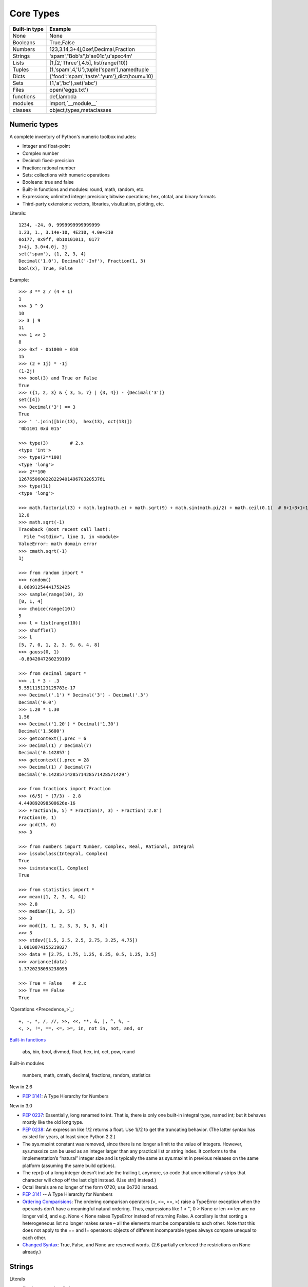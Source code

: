 Core Types
==========

=============  ============================================
Built-in type  Example                                     
=============  ============================================
None           None                                        
Booleans       True,False                                  
Numbers        123,3.14,3+4j,0xef,Decimal,Fraction         
Strings        'spam',"Bob's",b'a\x01c',u'sp\xc4m'         
Lists          [1,[2,'Three'],4.5], list(range(10))        
Tuples         (1,'spam',4,'U'),tuple('spam'),namedtuple   
Dicts          {'food':'spam','taste':'yum'},dict(hours=10)
Sets           {1,'a','bc'},set('abc')                     
Files          open('eggs.txt')                            
functions      def,lambda                                  
modules        import,`__module__`                         
classes        object,types,metaclasses                    
=============  ============================================

Numeric types
-------------

A complete inventory of Python's numeric toolbox includes:

- Integer and float-point
- Complex number
- Decimal: fixed-precision
- Fraction: rational number
- Sets: collections with numeric operations
- Booleans: true and false
- Built-in functions and modules: round, math, random, etc.
- Expressions; unlimited integer precision; bitwise operations;
  hex, otctal, and binary formats
- Third-party extensions: vectors, libraries, visulization, plotting, etc.

Literals::

  1234, -24, 0, 9999999999999999
  1.23, 1., 3.14e-10, 4E210, 4.0e+210
  0o177, 0x9ff, 0b10101011, 0177
  3+4j, 3.0+4.0j, 3j
  set('spam'), {1, 2, 3, 4}
  Decimal('1.0'), Decimal('-Inf'), Fraction(1, 3)
  bool(x), True, False

Example::

  >>> 3 ** 2 / (4 + 1)
  1
  >>> 3 ^ 9
  10
  >> 3 | 9
  11
  >>> 1 << 3
  8
  >>> 0xf - 0b1000 + 010
  15
  >>> (2 + 1j) * -1j
  (1-2j)
  >>> bool(3) and True or False
  True
  >>> ({1, 2, 3} & { 3, 5, 7} | {3, 4}) - {Decimal('3')}
  set([4])
  >>> Decimal('3') == 3
  True
  >>> ' '.join([bin(13),  hex(13), oct(13)])
  '0b1101 0xd 015'

  >>> type(3)        # 2.x
  <type 'int'>
  >>> type(2**100)
  <type 'long'>
  >>> 2**100
  1267650600228229401496703205376L
  >>> type(3L)
  <type 'long'>

  >>> math.factorial(3) + math.log(math.e) + math.sqrt(9) + math.sin(math.pi/2) + math.ceil(0.1)  # 6+1+3+1+1
  12.0
  >>> math.sqrt(-1)
  Traceback (most recent call last):
    File "<stdin>", line 1, in <module>
  ValueError: math domain error
  >>> cmath.sqrt(-1)
  1j

  >>> from random import *
  >>> random()
  0.06091254441752425
  >>> sample(range(10), 3)
  [0, 1, 4]
  >>> choice(range(10))
  5
  >>> l = list(range(10))
  >>> shuffle(l)
  >>> l
  [5, 7, 0, 1, 2, 3, 9, 6, 4, 8]
  >>> gauss(0, 1)
  -0.8042047260239109

  >>> from decimal import *
  >>> .1 * 3 - .3
  5.551115123125783e-17
  >>> Decimal('.1') * Decimal('3') - Decimal('.3')
  Decimal('0.0')
  >>> 1.20 * 1.30
  1.56
  >>> Decimal('1.20') * Decimal('1.30')
  Decimal('1.5600')
  >>> getcontext().prec = 6
  >>> Decimal(1) / Decimal(7)
  Decimal('0.142857')
  >>> getcontext().prec = 28
  >>> Decimal(1) / Decimal(7)
  Decimal('0.1428571428571428571428571429')

  >>> from fractions import Fraction
  >>> (6/5) * (7/3) - 2.8
  4.440892098500626e-16
  >>> Fraction(6, 5) * Fraction(7, 3) - Fraction('2.8')
  Fraction(0, 1)
  >>> gcd(15, 6)
  >>> 3

  >>> from numbers import Number, Complex, Real, Rational, Integral
  >>> issubclass(Integral, Complex)
  True
  >>> isinstance(1, Complex)
  True

  >>> from statistics import *
  >>> mean([1, 2, 3, 4, 4])
  >>> 2.8
  >>> median([1, 3, 5])
  >>> 3
  >>> mod([1, 1, 2, 3, 3, 3, 3, 4])
  >>> 3
  >>> stdev([1.5, 2.5, 2.5, 2.75, 3.25, 4.75])
  1.0810874155219827
  >>> data = [2.75, 1.75, 1.25, 0.25, 0.5, 1.25, 3.5]
  >>> variance(data)
  1.3720238095238095

  >>> True = False    # 2.x
  >>> True == False
  True

`Operations <Precedence_>`_::

  +, -, *, /, //, >>, <<, **, &, |, ^, %, ~
  <, >, !=, ==, <=, >=, in, not in, not, and, or

`Built-in functions`_

  abs, bin, bool, divmod, float, hex, int, oct, pow, round

Built-in modules

  numbers, math, cmath, decimal, fractions, random, statistics

 
New in 2.6

- `PEP 3141`_: A Type Hierarchy for Numbers

New in 3.0

- `PEP 0237`_: Essentially, long renamed to int. That is, there is only one built-in integral type, named int; but it behaves mostly like the old long type.
- `PEP 0238`_: An expression like 1/2 returns a float. Use 1//2 to get the truncating behavior. (The latter syntax has existed for years, at least since Python 2.2.)
- The sys.maxint constant was removed, since there is no longer a limit to the value of integers. However, sys.maxsize can be used as an integer larger than any practical list or string index. It conforms to the implementation’s “natural” integer size and is typically the same as sys.maxint in previous releases on the same platform (assuming the same build options).
- The repr() of a long integer doesn’t include the trailing L anymore, so code that unconditionally strips that character will chop off the last digit instead. (Use str() instead.)
- Octal literals are no longer of the form 0720; use 0o720 instead.
- `PEP 3141`_ -- A Type Hierarchy for Numbers
- `Ordering Comparisions`_: The ordering comparison operators (<, <=, >=, >) raise a TypeError exception when the operands don’t have a meaningful natural ordering. Thus, expressions like 1 < '', 0 > None or len <= len are no longer valid, and e.g. None < None raises TypeError instead of returning False. A corollary is that sorting a heterogeneous list no longer makes sense – all the elements must be comparable to each other. Note that this does not apply to the == and != operators: objects of different incomparable types always compare unequal to each other.
- `Changed Syntax`_: True, False, and None are reserved words. (2.6 partially enforced the restrictions on None already.)


Strings
-------

Literals

- Single quotes: 'spa"m'
- Double quotes: "spa'm"
- Triple quotes: '''... spam ...''', """... spam ...""""
- Escape sequences: "s\tp\na\0m"
- Raw strings: r"C:\new\test.spm"
- Bytes literals in 3.x and 2.6+: b'sp\x01am'
- Unicode literals in 2.x and 3.3+: u'eggs\u0020spam'

Single- and double-quoted strings are the same

Implicit concatenation::

  >>> title = "Meaning " 'of' " Life"
  >>> title
  'Meaning of Life'

Escape characters

+------------+------------------------------------------------+
| Escape     | Meaning                                        |
+============+================================================+
| \newline   | ignored(continuation line)                     |
| \\         | Backslash (stores one \)                       |
| \'         | Single quote(stores ')                         |
| \"         | Double quote(stores ")                         |
| \a         | Bell                                           |
| \b         | Backspace                                      |
| \f         | Formfeed                                       |
| \n         | Newline(linefeed)                              |
| \r         | Carriage return                                |
| \t         | Horizontal tab                                 |
| \v         | Vertical tab                                   |
| \xhh       | Character with hex value hh(exactly 2 digits)  |
| \ooo       | Character with octal value ooo(up to 3 digits) |
| \0         | Null: binary 0 character(doesn't end string)   |
| \N{id}     | Unicode database ID                            |
| \uhhhh     | Unicode character with 16|bit hex value        |
| \Uhhhhhhhh | Unicode character with 32|bit hex value        |
| \other     | Not an escape(keeps both \ and other)          |
+------------+------------------------------------------------+

Raw strings suppress escapes::

  >>> path = r'C:\new\text.dat'
  >>> path              # Show as Python code
  'C:\\new\\text.dat'
  >>> print(path)       # User-friendly format
  C:\new\text.dat
  >>> len(path)         # String length
  15

Triple quotes code multiline block strings::

  >>> mantra = """Always look
  ...   on the bright
  ... side of life."""
  >>>
  >>> mantra
  'Always look\n on the bright\nside of life.'
  >>> print(mantra)
  Always look
    on the bright
  side of life.

Basic operations::

  >>> len('abc')
  3
  >>> 'abc' + 'def'
  'abcdef'
  >>> 'Ni!' * 4
  'Ni!Ni!Ni!Ni!'

  >>> myjob = "hacker"
  >>> for c in myjob: print(c, end=' ')
  ...
  h a c k e r
  >>> "k" in myjob
  True
  >>> "z" in myjob
  False
  >>> 'spam' in 'abcspamdef'
  True

Indexing and slicing::

  >>> S = 'spam'
  >>> S[0], S[−2]
  ('s', 'a')
  >>> S[1:3], S[1:], S[:−1]
  ('pa', 'pam', 'spa')

  >>> S = 'abcdefghijklmnop'
  >>> S[1:10:2]
  'bdfhj'
  >>> S[::2]
  'acegikmo'
  >>> S = 'hello'
  >>> S[::−1]            # Reversing items
  'olleh'
  >>> S = 'abcedfg'
  >>> S[5:1:−1]
  'fdec'

  >>> 'spam'[1:3]
  'pa'
  >>> 'spam'[slice(1, 3)]
  'pa'
  >>> 'spam'[::-1]
  'maps'
  >>> 'spam'[slice(None, None, −1)]
  'maps'

String conversion::

  >>> int("42"), str(42)
  (42, '42')
  >>> repr(42)
  '42'
  >>> str('spam'), repr('spam')
  ('spam', "'spam'")

  >>> str(3.1415), float("1.5")
  ('3.1415', 1.5)
  >>> text = "1.234E-10"
  >>> float(text)
  1.234e-10

  >>> ord('s')
  115
  >>> chr(115)
  's'

*Changing* string::

  # Immutable objects
  >>> S = 'spam'
  >>> S[0] = 'x'       # Raises an error!
  TypeError: 'str' object does not support item assignment

  >>> S = S + 'SPAM!'  # To change a string, make a new one
  >>> S
  'spamSPAM!'
  >>> S = S[:4] + 'Burger' + S[−1]
  >>> S
  'spamBurger!'

  >>> S = 'splot'
  >>> id(S)
  18598192
  >>> S = S.replace('pl', 'pamal')
  >>> id(S)
  18598096
  >>> S
  'spamalot'
  >>> id('spam')
  18597136
  >>> id('spamalot')
  18597760

  >>> 'That is %d %s bird!' % (1, 'dead')
  That is 1 dead bird!
  >>> 'That is {0} {1} bird!'.format(1, 'dead')
  'That is 1 dead bird!'

`String methods`_ in 3.4

- str.capitalize
- str.casefold
- str.center
- str.count
- **str.encode(encoding="utf-8",-errors="strict")**
- **str.endswith(suffix[,-start[,-end]])**
- str.expendtabs
- **str.find(sub[,-start[,-end]])**
- **str.format(*args, **kwargs)**
- str.format_map
- **str.index(sub[, start[, end]])**
- str.isalnum
- **str.isalpha()**
- str.isdecimal
- str.isdigit
- str.isidentifier
- str.islower
- str.isnumeric
- str.isprintable
- str.isspace
- str.istitle
- str.isupper
- **str.join(iterable)**
- str.ljust
- **str.lower()**
- str.lstrip
- str.maketrans
- str.partition
- **str.replace(old, new[, count])**
- str.rfind
- str.rindex
- str.rjust
- str.rpartition
- str.rsplit
- str.rstrip
- **str.split(sep=None, maxsplit=-1)**
- **str.splitlines([keepends])**
- **str.startswith(prefix[, start[, end]])**
- **str.strip([chars])**
- str.swapcase
- str.title
- str.translate
- **str.upper()**
- str.zfill

`printf-style String Formatting`_

  %s, %d

Unicode

Lists, Dictionaries, Tuples and Sets
------------------------------------

Lists

Dicts

Tuples

Sets

Slices

Files
-----


.. _PEP 0237: http://legacy.python.org/dev/peps/pep-0237/
.. _PEP 0238: http://legacy.python.org/dev/peps/pep-0238/
.. _PEP 3141: http://legacy.python.org/dev/peps/pep-3141/
.. _Operator precedence: https://docs.python.org/3.4/reference/expressions.html#operator-precedence
.. _Built-in functions: https://docs.python.org/3.4/library/functions.html#built-in-functions
.. _Ordering Comparisions: https://docs.python.org/3/whatsnew/3.0.html#ordering-comparisons
.. _Changed syntax: https://docs.python.org/3/whatsnew/3.0.html#changed-syntax
.. _String methods: https://docs.python.org/3/library/stdtypes.html#string-methods
.. _printf-style String Formatting: https://docs.python.org/3/library/stdtypes.html#printf-style-string-formatting
